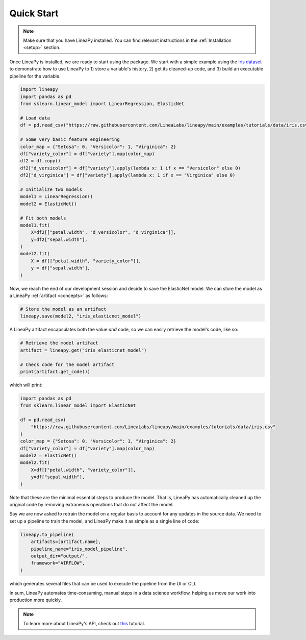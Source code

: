 .. _quickstart:

Quick Start
===========

.. note::

    Make sure that you have LineaPy installed. You can find relevant instructions 
    in the :ref:`Installation <setup>` section.

Once LineaPy is installed, we are ready to start using the package. We start with a simple
example using the `Iris dataset <https://en.wikipedia.org/wiki/Iris_flower_data_set>`_ to demonstrate how to use LineaPy to 1) store a variable's history, 2) get its cleaned-up code,
and 3) build an executable pipeline for the variable.

.. code:: python

    import lineapy
    import pandas as pd
    from sklearn.linear_model import LinearRegression, ElasticNet

    # Load data
    df = pd.read_csv("https://raw.githubusercontent.com/LineaLabs/lineapy/main/examples/tutorials/data/iris.csv")

    # Some very basic feature engineering
    color_map = {"Setosa": 0, "Versicolor": 1, "Virginica": 2}
    df["variety_color"] = df["variety"].map(color_map)
    df2 = df.copy()
    df2["d_versicolor"] = df["variety"].apply(lambda x: 1 if x == "Versicolor" else 0)
    df2["d_virginica"] = df["variety"].apply(lambda x: 1 if x == "Virginica" else 0)

    # Initialize two models
    model1 = LinearRegression()
    model2 = ElasticNet()

    # Fit both models
    model1.fit(
        X=df2[["petal.width", "d_versicolor", "d_virginica"]],
        y=df2["sepal.width"],
    )
    model2.fit(
        X = df[["petal.width", "variety_color"]],
        y = df["sepal.width"],
    )


Now, we reach the end of our development session and decide to save the ElasticNet model.
We can store the model as a LineaPy :ref:`artifact <concepts>` as follows:

.. code:: python

    # Store the model as an artifact
    lineapy.save(model2, "iris_elasticnet_model")

A LineaPy artifact encapsulates both the value *and* code, so we can easily retrieve
the model's code, like so:

.. code:: python

    # Retrieve the model artifact
    artifact = lineapy.get("iris_elasticnet_model")

    # Check code for the model artifact
    print(artifact.get_code())

which will print:

.. code:: none

    import pandas as pd
    from sklearn.linear_model import ElasticNet

    df = pd.read_csv(
        "https://raw.githubusercontent.com/LineaLabs/lineapy/main/examples/tutorials/data/iris.csv"
    )
    color_map = {"Setosa": 0, "Versicolor": 1, "Virginica": 2}
    df["variety_color"] = df["variety"].map(color_map)
    model2 = ElasticNet()
    model2.fit(
        X=df[["petal.width", "variety_color"]],
        y=df["sepal.width"],
    )

Note that these are the minimal essential steps to produce the model. That is, LineaPy has automatically
cleaned up the original code by removing extraneous operations that do not affect the model.

Say we are now asked to retrain the model on a regular basis to account for any updates in the source data.
We need to set up a pipeline to train the model, and LineaPy make it as simple as a single line of code:

.. code:: python

    lineapy.to_pipeline(
        artifacts=[artifact.name],
        pipeline_name="iris_model_pipeline",
        output_dir="output/",
        framework="AIRFLOW",
    )

which generates several files that can be used to execute the pipeline from the UI or CLI.

In sum, LineaPy automates time-consuming, manual steps in a data science workflow, helping us move
our work into production more quickly.

.. note::

    To learn more about LineaPy's API, check out `this <https://docs.lineapy.org/en/latest/tutorials/00_api_basics.html>`_ tutorial.
